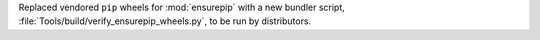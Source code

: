 Replaced vendored ``pip`` wheels for :mod:`ensurepip` with a new bundler script,
:file:`Tools/build/verify_ensurepip_wheels.py`, to be run by distributors.

